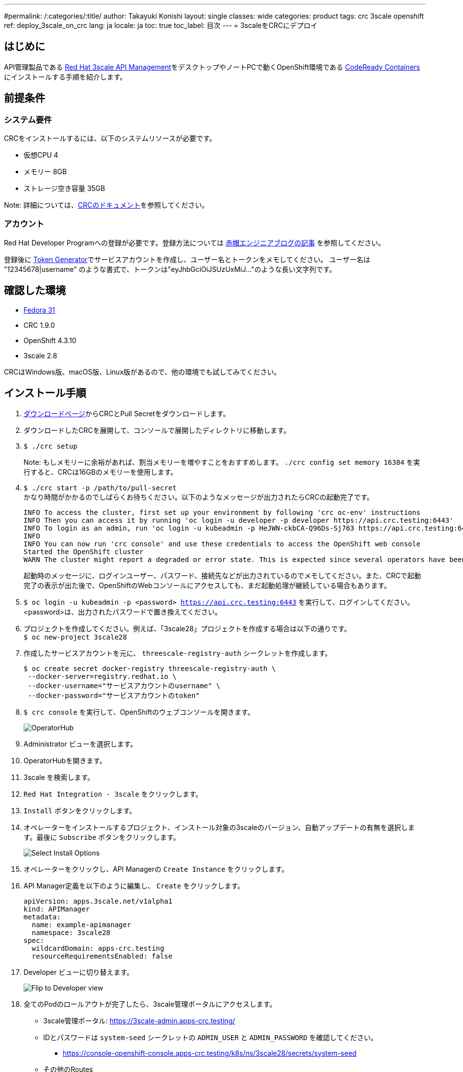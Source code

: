 ---
#permalink: /:categories/:title/
author: Takayuki Konishi
layout: single
classes: wide
categories: product
tags: crc 3scale openshift
ref: deploy_3scale_on_crc
lang: ja
locale: ja
toc: true
toc_label: 目次
---
= 3scaleをCRCにデプロイ

== はじめに
API管理製品である link:https://www.redhat.com/ja/technologies/jboss-middleware/3scale[Red Hat 3scale API Management]をデスクトップやノートPCで動くOpenShift環境である link:https://developers.redhat.com/products/codeready-containers/overview[CodeReady Containers] にインストールする手順を紹介します。

== 前提条件
=== システム要件
CRCをインストールするには、以下のシステムリソースが必要です。

* 仮想CPU 4
* メモリー 8GB
* ストレージ空き容量 35GB

Note: 詳細については、link:https://access.redhat.com/documentation/en-us/red_hat_codeready_containers/1.9/html/getting_started_guide/installation_gsg#minimum-system-requirements_gsg[CRCのドキュメント]を参照してください。

=== アカウント
Red Hat Developer Programへの登録が必要です。登録方法については link:https://rheb.hatenablog.com/entry/developer-program[赤帽エンジニアブログの記事] を参照してください。

登録後に link:https://access.redhat.com/terms-based-registry/[Token Generator]でサービスアカウントを作成し、ユーザー名とトークンをメモしてください。
ユーザー名は "12345678|username" のような書式で、トークンは"eyJhbGciOiJSUzUxMiJ..."のような長い文字列です。

== 確認した環境
* link:https://getfedora.org/[Fedora 31]
* CRC 1.9.0
* OpenShift 4.3.10
* 3scale 2.8

CRCはWindows版、macOS版、Linux版があるので、他の環境でも試してみてください。

== インストール手順
. link:https://cloud.redhat.com/openshift/install/crc/installer-provisioned[ダウンロードページ]からCRCとPull Secretをダウンロードします。
. ダウンロードしたCRCを展開して、コンソールで展開したディレクトリに移動します。
. `$ ./crc setup`
+
Note: もしメモリーに余裕があれば、割当メモリーを増やすことをおすすめします。 `./crc config set memory 16384` を実行すると、CRCは16GBのメモリーを使用します。
. `$ ./crc start -p /path/to/pull-secret` +
かなり時間がかかるのでしばらくお待ちください。以下のようなメッセージが出力されたらCRCの起動完了です。
+
....
INFO To access the cluster, first set up your environment by following 'crc oc-env' instructions 
INFO Then you can access it by running 'oc login -u developer -p developer https://api.crc.testing:6443'
INFO To login as an admin, run 'oc login -u kubeadmin -p HeJWN-ckbCA-Q96Ds-Sj763 https://api.crc.testing:6443' 
INFO                                              
INFO You can now run 'crc console' and use these credentials to access the OpenShift web console
Started the OpenShift cluster
WARN The cluster might report a degraded or error state. This is expected since several operators have been disabled to lower the resource usage. For more information, please consult the documentation 
....
+
起動時のメッセージに、ログインユーザー、パスワード、接続先などが出力されているのでメモしてください。また、CRCで起動完了の表示が出た後で、OpenShiftのWebコンソールにアクセスしても、まだ起動処理が継続している場合もあります。
. `$ oc login -u kubeadmin -p <password> https://api.crc.testing:6443`
を実行して、ログインしてください。<password>は、出力されたパスワードで置き換えてください。
. プロジェクトを作成してください。例えば、「3scale28」プロジェクトを作成する場合は以下の通りです。 +
`$ oc new-project 3scale28`
. 作成したサービスアカウントを元に、 `threescale-registry-auth` シークレットを作成します。
+
....
$ oc create secret docker-registry threescale-registry-auth \
 --docker-server=registry.redhat.io \
 --docker-username="サービスアカウントのusername" \
 --docker-password="サービスアカウントのtoken"
....
. `$ crc console` を実行して、OpenShiftのウェブコンソールを開きます。
+
image:operatorhub_marked.png[OperatorHub]
. Administrator ビューを選択します。
. OperatorHubを開きます。
. 3scale を検索します。
. `Red Hat Integration - 3scale` をクリックします。
. `Install` ボタンをクリックします。
. オペレーターをインストールするプロジェクト、インストール対象の3scaleのバージョン、自動アップデートの有無を選択します。最後に `Subscribe` ボタンをクリックします。
+
image:select_install_options.png[Select Install Options]
. オペレーターをクリックし、API Managerの `Create Instance` をクリックします。
. API Manager定義を以下のように編集し、 `Create` をクリックします。
+
....
apiVersion: apps.3scale.net/v1alpha1
kind: APIManager
metadata:
  name: example-apimanager
  namespace: 3scale28
spec:
  wildcardDomain: apps-crc.testing
  resourceRequirementsEnabled: false
....
. Developer ビューに切り替えます。
+
image:flip_to_developer_view.png[Flip to Developer view]
. 全てのPodのロールアウトが完了したら、3scale管理ポータルにアクセスします。
** 3scale管理ポータル: https://3scale-admin.apps-crc.testing/
** IDとパスワードは `system-seed` シークレットの `ADMIN_USER` と `ADMIN_PASSWORD` を確認してください。
*** https://console-openshift-console.apps-crc.testing/k8s/ns/3scale28/secrets/system-seed
** その他のRoutes
*** https://console-openshift-console.apps-crc.testing/search/ns/3scale27?kind=Route

== トラブルシューティング
=== OperatorHubページで、"No OperatorHub Items Found"と表示される
しばらく待ってから、Try again をクリックしてください。

以下のドキュメントが参考になるかもしれません。 +
link:https://github.com/operator-framework/operator-marketplace/blob/master/docs/troubleshooting.md#no-packages-show-up-in-the-ui-no-operatorhub-items-found[No packages show up in the UI (No OperatorHub Items Found)]

=== 3scale Operator Podはロールアウトされたが、他のPodがロールアウトされない
* `threescale-registry-auth` シークレットが設定されているか確認してください。
=== CRCが起動しない
以下のような操作を試してみてください。
* `$ ./crc stop`
* `$ ./crc delete`
* CRC仮想マシンを削除

その後、`crc setup`のステップに戻ります。

=== 特定のバージョンのOpenShiftを利用する
前のバージョンのOpenShiftを利用する場合は、以下のページから該当するCRCをダウンロードできます。 +
https://mirror.openshift.com/pub/openshift-v4/clients/crc/ 

.Table CRCとOpenShiftバージョンの対応
|===
|CRCバージョン|OCPバージョン 

|1.0.0|4.2.0
|1.1.0|4.2.2
|1.2.0|4.2.8
|1.3.0|4.2.10
|1.5.0|4.2.14
|1.6.0|4.3.0
|1.7.0|4.3.1
|1.8.0|4.3.8
|1.9.0|4.3.10
|1.10.0|4.4.3
|===